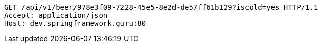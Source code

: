 [source,http,options="nowrap"]
----
GET /api/v1/beer/978e3f09-7228-45e5-8e2d-de57ff61b129?iscold=yes HTTP/1.1
Accept: application/json
Host: dev.springframework.guru:80

----